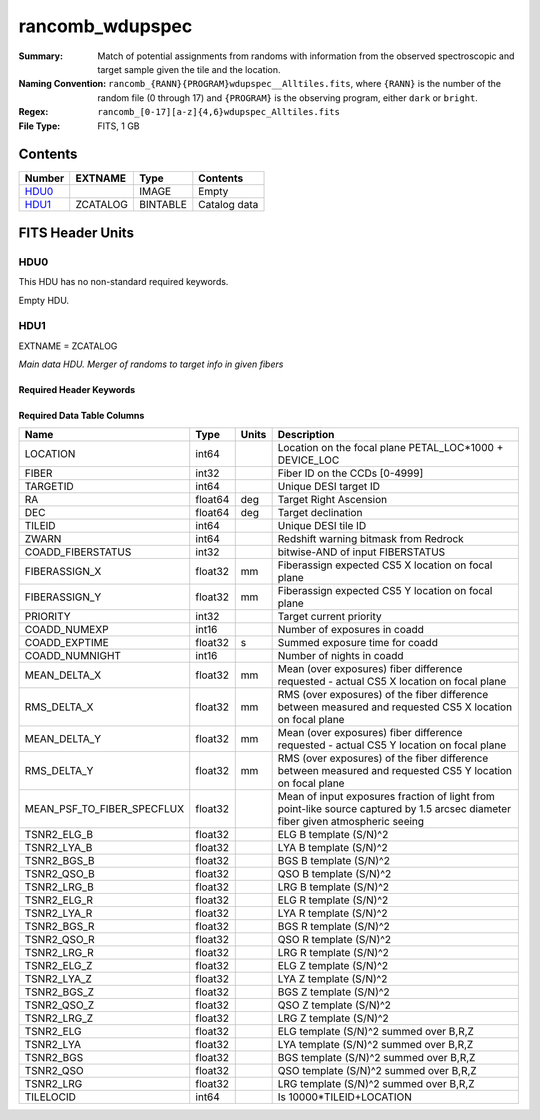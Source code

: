 ================
rancomb_wdupspec
================

:Summary: Match of potential assignments from randoms with information from the observed spectroscopic and target sample given the tile and the location. 
:Naming Convention: ``rancomb_{RANN}{PROGRAM}wdupspec__Alltiles.fits``, where ``{RANN}`` is the number of the random file (0 through 17) and ``{PROGRAM}`` is the observing program, either ``dark`` or ``bright``.
:Regex: ``rancomb_[0-17][a-z]{4,6}wdupspec_Alltiles.fits``
:File Type: FITS, 1 GB

Contents
========

====== ======== ======== ===================
Number EXTNAME  Type     Contents
====== ======== ======== ===================
HDU0_           IMAGE    Empty
HDU1_  ZCATALOG BINTABLE Catalog data
====== ======== ======== ===================


FITS Header Units
=================

HDU0
----

This HDU has no non-standard required keywords.

Empty HDU.

HDU1
----

EXTNAME = ZCATALOG

*Main data HDU. Merger of randoms to target info in given fibers*

Required Header Keywords
~~~~~~~~~~~~~~~~~~~~~~~~

.. collapse:: Required Header Keywords Table

    .. rst-class:: keywords

    ======== ========================= ===== =======================
    KEY      Example Value             Type  Comment
    ======== ========================= ===== =======================
    NAXIS1   184                       int   width of table in bytes
    NAXIS2   6045226                   int   number of rows in table
    DESIDR   edr                       str   DESI Data Release
    ======== ========================= ===== =======================

Required Data Table Columns
~~~~~~~~~~~~~~~~~~~~~~~~~~~

.. rst-class:: columns

========================== ======= ===== ===============================================================================================================================
Name                       Type    Units Description
========================== ======= ===== ===============================================================================================================================
LOCATION                   int64         Location on the focal plane PETAL_LOC*1000 + DEVICE_LOC
FIBER                      int32         Fiber ID on the CCDs [0-4999]
TARGETID                   int64         Unique DESI target ID
RA                         float64 deg   Target Right Ascension
DEC                        float64 deg   Target declination
TILEID                     int64         Unique DESI tile ID
ZWARN                      int64         Redshift warning bitmask from Redrock
COADD_FIBERSTATUS          int32         bitwise-AND of input FIBERSTATUS
FIBERASSIGN_X              float32 mm    Fiberassign expected CS5 X location on focal plane
FIBERASSIGN_Y              float32 mm    Fiberassign expected CS5 Y location on focal plane
PRIORITY                   int32         Target current priority
COADD_NUMEXP               int16         Number of exposures in coadd
COADD_EXPTIME              float32 s     Summed exposure time for coadd
COADD_NUMNIGHT             int16         Number of nights in coadd
MEAN_DELTA_X               float32 mm    Mean (over exposures) fiber difference requested - actual CS5 X location on focal plane
RMS_DELTA_X                float32 mm    RMS (over exposures) of the fiber difference between measured and requested CS5 X location on focal plane
MEAN_DELTA_Y               float32 mm    Mean (over exposures) fiber difference requested - actual CS5 Y location on focal plane
RMS_DELTA_Y                float32 mm    RMS (over exposures) of the fiber difference between measured and requested CS5 Y location on focal plane
MEAN_PSF_TO_FIBER_SPECFLUX float32       Mean of input exposures fraction of light from point-like source captured by 1.5 arcsec diameter fiber given atmospheric seeing
TSNR2_ELG_B                float32       ELG B template (S/N)^2
TSNR2_LYA_B                float32       LYA B template (S/N)^2
TSNR2_BGS_B                float32       BGS B template (S/N)^2
TSNR2_QSO_B                float32       QSO B template (S/N)^2
TSNR2_LRG_B                float32       LRG B template (S/N)^2
TSNR2_ELG_R                float32       ELG R template (S/N)^2
TSNR2_LYA_R                float32       LYA R template (S/N)^2
TSNR2_BGS_R                float32       BGS R template (S/N)^2
TSNR2_QSO_R                float32       QSO R template (S/N)^2
TSNR2_LRG_R                float32       LRG R template (S/N)^2
TSNR2_ELG_Z                float32       ELG Z template (S/N)^2
TSNR2_LYA_Z                float32       LYA Z template (S/N)^2
TSNR2_BGS_Z                float32       BGS Z template (S/N)^2
TSNR2_QSO_Z                float32       QSO Z template (S/N)^2
TSNR2_LRG_Z                float32       LRG Z template (S/N)^2
TSNR2_ELG                  float32       ELG template (S/N)^2 summed over B,R,Z
TSNR2_LYA                  float32       LYA template (S/N)^2 summed over B,R,Z
TSNR2_BGS                  float32       BGS template (S/N)^2 summed over B,R,Z
TSNR2_QSO                  float32       QSO template (S/N)^2 summed over B,R,Z
TSNR2_LRG                  float32       LRG template (S/N)^2 summed over B,R,Z
TILELOCID                  int64         Is 10000*TILEID+LOCATION
========================== ======= ===== ===============================================================================================================================

